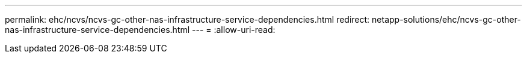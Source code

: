 ---
permalink: ehc/ncvs/ncvs-gc-other-nas-infrastructure-service-dependencies.html 
redirect: netapp-solutions/ehc/ncvs-gc-other-nas-infrastructure-service-dependencies.html 
---
= 
:allow-uri-read: 


